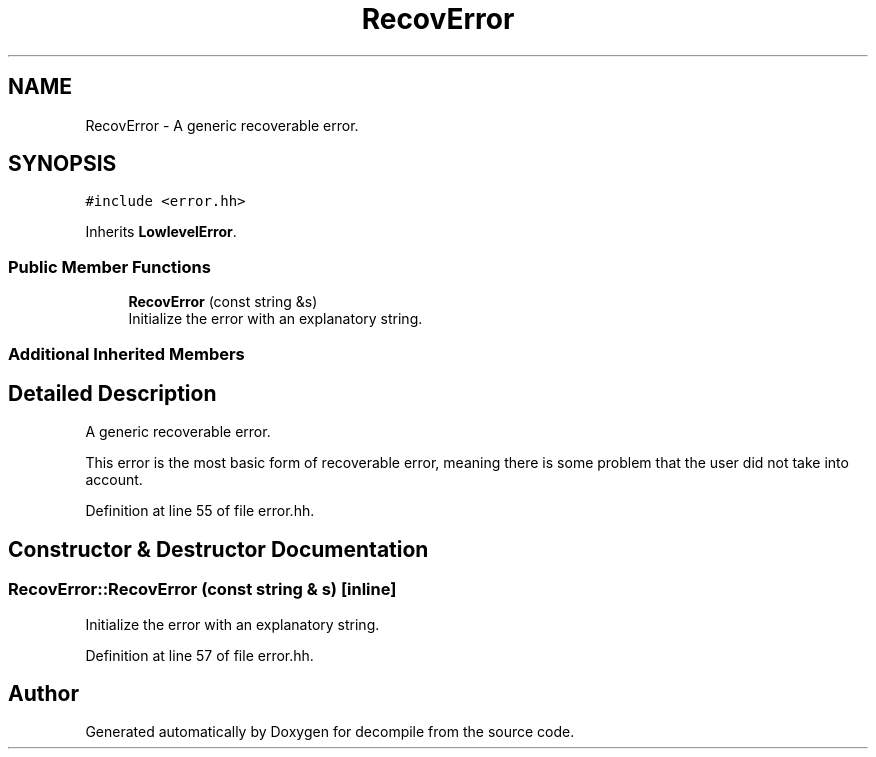 .TH "RecovError" 3 "Sun Apr 14 2019" "decompile" \" -*- nroff -*-
.ad l
.nh
.SH NAME
RecovError \- A generic recoverable error\&.  

.SH SYNOPSIS
.br
.PP
.PP
\fC#include <error\&.hh>\fP
.PP
Inherits \fBLowlevelError\fP\&.
.SS "Public Member Functions"

.in +1c
.ti -1c
.RI "\fBRecovError\fP (const string &s)"
.br
.RI "Initialize the error with an explanatory string\&. "
.in -1c
.SS "Additional Inherited Members"
.SH "Detailed Description"
.PP 
A generic recoverable error\&. 

This error is the most basic form of recoverable error, meaning there is some problem that the user did not take into account\&. 
.PP
Definition at line 55 of file error\&.hh\&.
.SH "Constructor & Destructor Documentation"
.PP 
.SS "RecovError::RecovError (const string & s)\fC [inline]\fP"

.PP
Initialize the error with an explanatory string\&. 
.PP
Definition at line 57 of file error\&.hh\&.

.SH "Author"
.PP 
Generated automatically by Doxygen for decompile from the source code\&.

